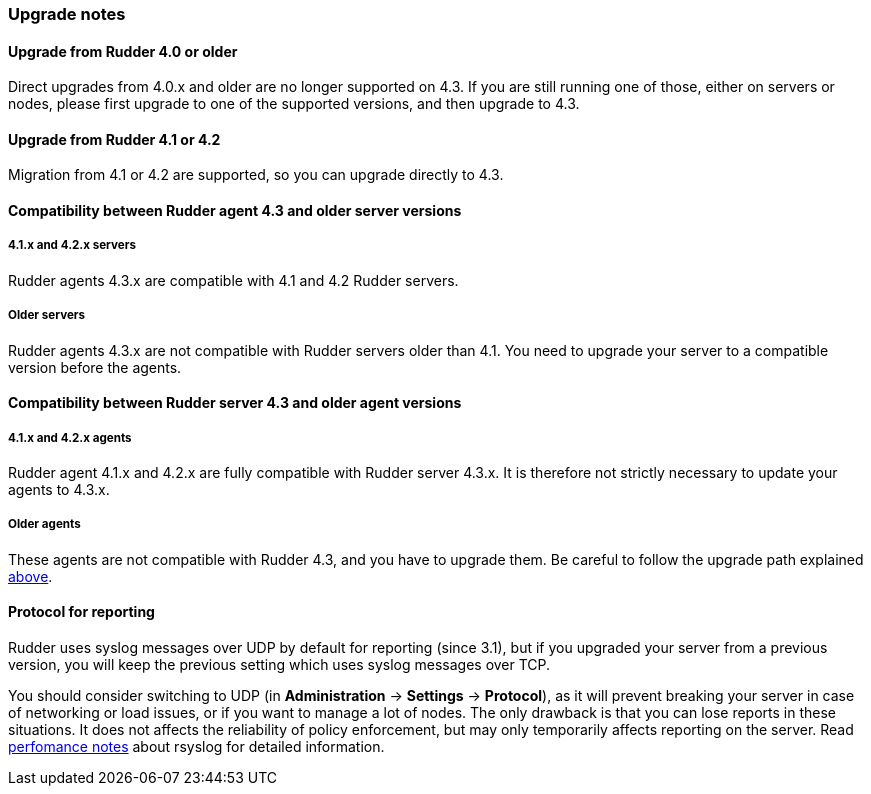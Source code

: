 === Upgrade notes

==== Upgrade from Rudder 4.0 or older

Direct upgrades from 4.0.x and older are no longer supported on 4.3.
If you are still running one of those, either on servers or nodes,
please first upgrade to one of the supported versions, and then upgrade to 4.3.

==== Upgrade from Rudder 4.1 or 4.2

Migration from 4.1 or 4.2 are supported, so you can upgrade directly to 4.3.

==== Compatibility between Rudder agent 4.3 and older server versions

===== 4.1.x and 4.2.x servers

Rudder agents 4.3.x are compatible with 4.1 and 4.2 Rudder servers.

===== Older servers

Rudder agents 4.3.x are not compatible with Rudder servers older than 4.1.
You need to upgrade your server to a compatible version before the agents.

==== Compatibility between Rudder server 4.3 and older agent versions

===== 4.1.x and 4.2.x agents

Rudder agent 4.1.x and 4.2.x are fully compatible with Rudder server 4.3.x. It is
therefore not strictly necessary to update your agents to 4.3.x.

===== Older agents

These agents are not compatible with Rudder 4.3, and you have to upgrade them. 
Be careful to follow the upgrade path explained <<_upgrade_from_rudder_4_0_or_older, above>>.

==== Protocol for reporting

Rudder uses syslog messages over UDP by default for reporting (since 3.1), but if you upgraded
your server from a previous version, you will keep the previous setting which uses
syslog messages over TCP.

You should consider switching to UDP (in *Administration* -> *Settings* -> *Protocol*),
as it will prevent breaking your server in
case of networking or load issues, or if you want to manage a lot of nodes.
The only drawback is that you can lose reports in these situations. It does not
affects the reliability of policy enforcement, but may only temporarily affects
reporting on the server.
Read <<_rsyslog, perfomance notes>> about rsyslog for detailed information.


